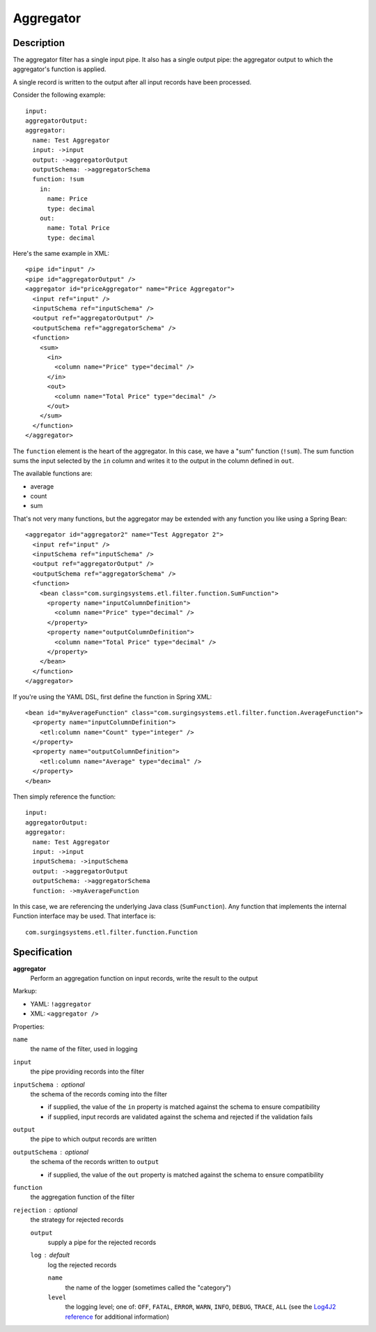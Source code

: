 .. _aggregator:

Aggregator
==========

Description
-----------

The aggregator filter has a single input pipe. It also has a single output pipe: the aggregator output to which the aggregator's function is applied.

A single record is written to the output after all input records have been processed.

Consider the following example::

  input:
  aggregatorOutput:
  aggregator:
    name: Test Aggregator
    input: ->input
    output: ->aggregatorOutput
    outputSchema: ->aggregatorSchema
    function: !sum
      in:
        name: Price
        type: decimal
      out:
        name: Total Price
        type: decimal

Here's the same example in XML::

  <pipe id="input" />
  <pipe id="aggregatorOutput" />
  <aggregator id="priceAggregator" name="Price Aggregator">
    <input ref="input" />
    <inputSchema ref="inputSchema" />
    <output ref="aggregatorOutput" />
    <outputSchema ref="aggregatorSchema" />
    <function>
      <sum>
        <in>
          <column name="Price" type="decimal" />
        </in>
        <out>
          <column name="Total Price" type="decimal" />
        </out>
      </sum>
    </function>
  </aggregator>

The ``function`` element is the heart of the aggregator. In this case, we have a "sum" function (``!sum``). The sum function sums the input selected by the ``in`` column and writes it to the output in the column defined in ``out``.

The available functions are:

* average
* count
* sum

That's not very many functions, but the aggregator may be extended with any function you like using a Spring Bean::

  <aggregator id="aggregator2" name="Test Aggregator 2">
    <input ref="input" />
    <inputSchema ref="inputSchema" />
    <output ref="aggregatorOutput" />
    <outputSchema ref="aggregatorSchema" />
    <function>
      <bean class="com.surgingsystems.etl.filter.function.SumFunction">
        <property name="inputColumnDefinition">
          <column name="Price" type="decimal" />
        </property>
        <property name="outputColumnDefinition">
          <column name="Total Price" type="decimal" />
        </property>
      </bean>
    </function>
  </aggregator>

If you're using the YAML DSL, first define the function in Spring XML::

  <bean id="myAverageFunction" class="com.surgingsystems.etl.filter.function.AverageFunction">
    <property name="inputColumnDefinition">
      <etl:column name="Count" type="integer" />
    </property>
    <property name="outputColumnDefinition">
      <etl:column name="Average" type="decimal" />
    </property>
  </bean>

Then simply reference the function::

  input:
  aggregatorOutput:
  aggregator:
    name: Test Aggregator
    input: ->input
    inputSchema: ->inputSchema
    output: ->aggregatorOutput
    outputSchema: ->aggregatorSchema
    function: ->myAverageFunction

In this case, we are referencing the underlying Java class (``SumFunction``). Any function that implements the internal Function interface may be used. That interface is::

  com.surgingsystems.etl.filter.function.Function

Specification
-------------

**aggregator**
  Perform an aggregation function on input records, write the result to the output

Markup:

* YAML: ``!aggregator``
* XML: ``<aggregator />``

Properties:

``name``
  the name of the filter, used in logging

``input``
  the pipe providing records into the filter 

``inputSchema`` : optional
  the schema of the records coming into the filter

  * if supplied, the value of the ``in`` property is matched against the schema to ensure compatibility
  * if supplied, input records are validated against the schema and rejected if the validation fails

``output``
  the pipe to which output records are written

``outputSchema`` : optional
  the schema of the records written to ``output``

  * if supplied, the value of the ``out`` property is matched against the schema to ensure compatibility
  
``function``
  the aggregation function of the filter

``rejection`` : optional
  the strategy for rejected records

  ``output``
    supply a pipe for the rejected records
    
  ``log`` : default
    log the rejected records
    
    ``name``
      the name of the logger (sometimes called the "category")
        
    ``level``
      the logging level; one of: ``OFF``, ``FATAL``, ``ERROR``, ``WARN``, ``INFO``, ``DEBUG``, ``TRACE``, ``ALL`` (see the `Log4J2 reference <https://logging.apache.org/log4j/2.0/log4j-api/apidocs/index.html>`_ for additional information)
